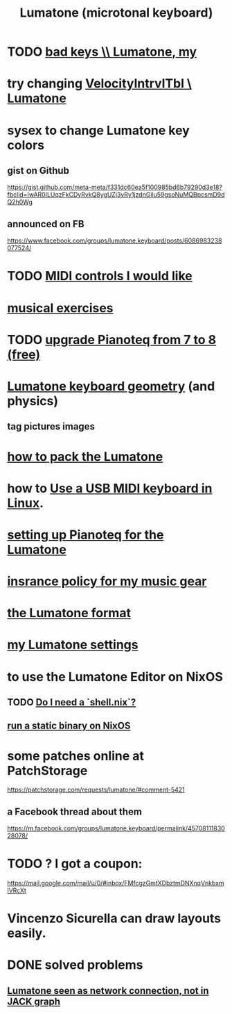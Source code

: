 :PROPERTIES:
:ID:       724f8301-90c4-46fd-8e9e-5d4fe15e03cd
:ROAM_ALIASES: Lumatone
:END:
#+title: Lumatone (microtonal keyboard)
* TODO [[id:12131cbb-d86d-4668-a822-6be1ed676de1][bad keys \\ Lumatone, my]]
* try changing [[id:57bd013c-e96c-4da2-ab7b-d8aefb611da5][VelocityIntrvlTbl \ Lumatone]]
* sysex to change Lumatone key colors
** gist on Github
   https://gist.github.com/meta-meta/f331dc60ea5f100985bd6b79290d3e18?fbclid=IwAR0ILUqzFkCDyRvkQ8ygUZj3vRy1jzdnGilu59gsoNuMQBpcsmD9dQ2h0Wg
** announced on FB
   https://www.facebook.com/groups/lumatone.keyboard/posts/6086983238077524/
* TODO [[id:fefc7396-0f9d-4c02-b298-c0111dc175ab][MIDI controls I would like]]
* [[id:4606bf23-6261-4596-95bc-faf1e9d64b3d][musical exercises]]
* TODO [[id:061b26ef-4cea-4ded-9e5a-6d1d6af2ed72][upgrade Pianoteq from 7 to 8 (free)]]
* [[id:1a892bc6-e89d-45bf-bc69-1b4840ef730e][Lumatone keyboard geometry]] (and physics)
** tag pictures images
* [[id:72d5a73b-691f-4034-9552-6f657f549f21][how to pack the Lumatone]]
* how to [[id:931a102f-b9f3-4628-b239-84ee9a2f217e][Use a USB MIDI keyboard in Linux]].
* [[id:c22d36ca-944d-431c-bdd3-8b49e1b3ac52][setting up Pianoteq for the Lumatone]]
* [[id:dc5b4335-eaec-402b-a8c5-25476c9b0db7][insrance policy for my music gear]]
* [[id:8454b2d8-982a-44f8-ad7e-32058e4c1dca][the Lumatone format]]
* [[id:da86234d-a3cc-4a8d-a5e3-4d9f51a0aa91][my Lumatone settings]]
* to use the Lumatone Editor on NixOS
** TODO [[id:d75016c1-5be8-49b8-a4a1-4a5136be39e7][Do I need a `shell.nix`?]]
** [[id:0950e66f-a5ae-4fd3-99e0-76d5cc4a1c2d][run a static binary on NixOS]]
* some patches online at PatchStorage
  https://patchstorage.com/requests/lumatone/#comment-5421
** a Facebook thread about them
   https://m.facebook.com/groups/lumatone.keyboard/permalink/4570811183028078/
* TODO ? I got a coupon:
  https://mail.google.com/mail/u/0/#inbox/FMfcgzGmtXDbztmDNXnqVnkbxmlVRcXt
* Vincenzo Sicurella can draw layouts easily.
* DONE solved problems
** [[id:ec43ee9e-4624-44e4-a742-62092bf35268][Lumatone seen as network connection, not in JACK graph]]
